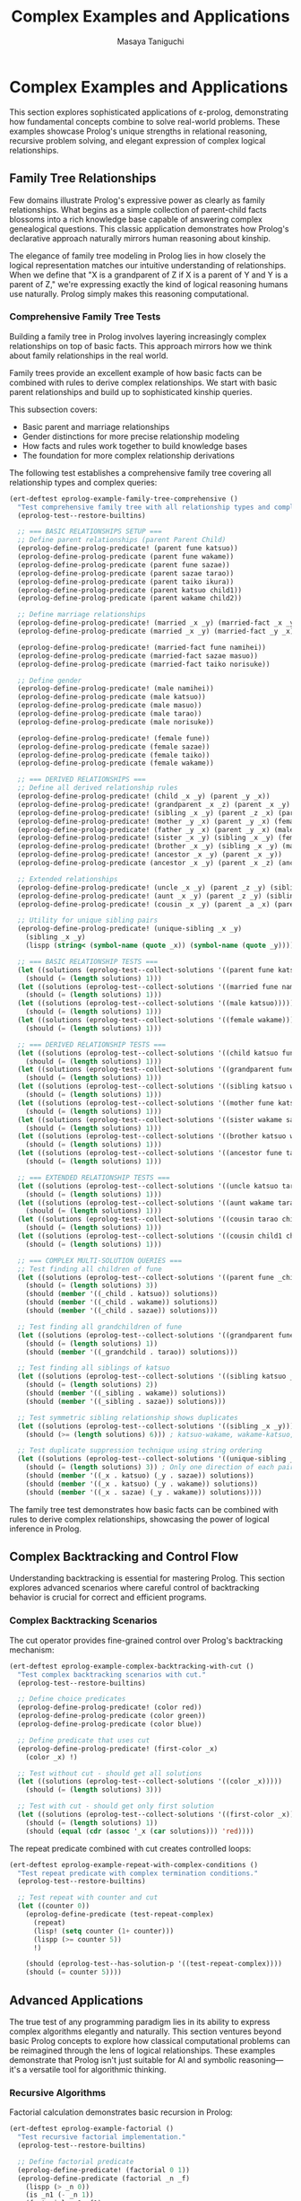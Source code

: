 #+TITLE: Complex Examples and Applications
#+AUTHOR: Masaya Taniguchi
#+PROPERTY: header-args:emacs-lisp :tangle yes

* Complex Examples and Applications

This section explores sophisticated applications of ε-prolog, demonstrating how fundamental concepts combine to solve real-world problems. These examples showcase Prolog's unique strengths in relational reasoning, recursive problem solving, and elegant expression of complex logical relationships.

** Family Tree Relationships

Few domains illustrate Prolog's expressive power as clearly as family relationships. What begins as a simple collection of parent-child facts blossoms into a rich knowledge base capable of answering complex genealogical questions. This classic application demonstrates how Prolog's declarative approach naturally mirrors human reasoning about kinship.

The elegance of family tree modeling in Prolog lies in how closely the logical representation matches our intuitive understanding of relationships. When we define that "X is a grandparent of Z if X is a parent of Y and Y is a parent of Z," we're expressing exactly the kind of logical reasoning humans use naturally. Prolog simply makes this reasoning computational.

*** Comprehensive Family Tree Tests

Building a family tree in Prolog involves layering increasingly complex relationships on top of basic facts. This approach mirrors how we think about family relationships in the real world.

Family trees provide an excellent example of how basic facts can be combined with rules to derive complex relationships. We start with basic parent relationships and build up to sophisticated kinship queries.

This subsection covers:
- Basic parent and marriage relationships
- Gender distinctions for more precise relationship modeling
- How facts and rules work together to build knowledge bases
- The foundation for more complex relationship derivations

The following test establishes a comprehensive family tree covering all relationship types and complex queries:

#+BEGIN_SRC emacs-lisp
(ert-deftest eprolog-example-family-tree-comprehensive ()
  "Test comprehensive family tree with all relationship types and complex queries."
  (eprolog-test--restore-builtins)
  
  ;; === BASIC RELATIONSHIPS SETUP ===
  ;; Define parent relationships (parent Parent Child)
  (eprolog-define-prolog-predicate! (parent fune katsuo))
  (eprolog-define-prolog-predicate (parent fune wakame))
  (eprolog-define-prolog-predicate (parent fune sazae))
  (eprolog-define-prolog-predicate (parent sazae tarao))
  (eprolog-define-prolog-predicate (parent taiko ikura))
  (eprolog-define-prolog-predicate (parent katsuo child1))
  (eprolog-define-prolog-predicate (parent wakame child2))
  
  ;; Define marriage relationships
  (eprolog-define-prolog-predicate! (married _x _y) (married-fact _x _y))
  (eprolog-define-prolog-predicate (married _x _y) (married-fact _y _x))
  
  (eprolog-define-prolog-predicate! (married-fact fune namihei))
  (eprolog-define-prolog-predicate (married-fact sazae masuo))
  (eprolog-define-prolog-predicate (married-fact taiko norisuke))
  
  ;; Define gender
  (eprolog-define-prolog-predicate! (male namihei))
  (eprolog-define-prolog-predicate (male katsuo))
  (eprolog-define-prolog-predicate (male masuo))
  (eprolog-define-prolog-predicate (male tarao))
  (eprolog-define-prolog-predicate (male norisuke))
  
  (eprolog-define-prolog-predicate! (female fune))
  (eprolog-define-prolog-predicate (female sazae))
  (eprolog-define-prolog-predicate (female taiko))
  (eprolog-define-prolog-predicate (female wakame))
  
  ;; === DERIVED RELATIONSHIPS ===
  ;; Define all derived relationship rules
  (eprolog-define-prolog-predicate! (child _x _y) (parent _y _x))
  (eprolog-define-prolog-predicate! (grandparent _x _z) (parent _x _y) (parent _y _z))
  (eprolog-define-prolog-predicate! (sibling _x _y) (parent _z _x) (parent _z _y) (not (= _x _y)))
  (eprolog-define-prolog-predicate! (mother _y _x) (parent _y _x) (female _y))
  (eprolog-define-prolog-predicate! (father _y _x) (parent _y _x) (male _y))
  (eprolog-define-prolog-predicate! (sister _x _y) (sibling _x _y) (female _x))
  (eprolog-define-prolog-predicate! (brother _x _y) (sibling _x _y) (male _x))
  (eprolog-define-prolog-predicate! (ancestor _x _y) (parent _x _y))
  (eprolog-define-prolog-predicate (ancestor _x _y) (parent _x _z) (ancestor _z _y))
  
  ;; Extended relationships
  (eprolog-define-prolog-predicate! (uncle _x _y) (parent _z _y) (sibling _x _z) (male _x))
  (eprolog-define-prolog-predicate! (aunt _x _y) (parent _z _y) (sibling _x _z) (female _x))
  (eprolog-define-prolog-predicate! (cousin _x _y) (parent _a _x) (parent _b _y) (sibling _a _b))
  
  ;; Utility for unique sibling pairs
  (eprolog-define-prolog-predicate! (unique-sibling _x _y)
    (sibling _x _y)
    (lispp (string< (symbol-name (quote _x)) (symbol-name (quote _y)))))

  ;; === BASIC RELATIONSHIP TESTS ===
  (let ((solutions (eprolog-test--collect-solutions '((parent fune katsuo)))))
    (should (= (length solutions) 1)))
  (let ((solutions (eprolog-test--collect-solutions '((married fune namihei)))))
    (should (= (length solutions) 1)))
  (let ((solutions (eprolog-test--collect-solutions '((male katsuo)))))
    (should (= (length solutions) 1)))
  (let ((solutions (eprolog-test--collect-solutions '((female wakame)))))
    (should (= (length solutions) 1)))
  
  ;; === DERIVED RELATIONSHIP TESTS ===
  (let ((solutions (eprolog-test--collect-solutions '((child katsuo fune)))))
    (should (= (length solutions) 1)))
  (let ((solutions (eprolog-test--collect-solutions '((grandparent fune tarao)))))
    (should (= (length solutions) 1)))
  (let ((solutions (eprolog-test--collect-solutions '((sibling katsuo wakame)))))
    (should (= (length solutions) 1)))
  (let ((solutions (eprolog-test--collect-solutions '((mother fune katsuo)))))
    (should (= (length solutions) 1)))
  (let ((solutions (eprolog-test--collect-solutions '((sister wakame sazae)))))
    (should (= (length solutions) 1)))
  (let ((solutions (eprolog-test--collect-solutions '((brother katsuo wakame)))))
    (should (= (length solutions) 1)))
  (let ((solutions (eprolog-test--collect-solutions '((ancestor fune tarao)))))
    (should (= (length solutions) 1)))
  
  ;; === EXTENDED RELATIONSHIP TESTS ===
  (let ((solutions (eprolog-test--collect-solutions '((uncle katsuo tarao)))))
    (should (= (length solutions) 1)))
  (let ((solutions (eprolog-test--collect-solutions '((aunt wakame tarao)))))
    (should (= (length solutions) 1)))
  (let ((solutions (eprolog-test--collect-solutions '((cousin tarao child1)))))
    (should (= (length solutions) 1)))
  (let ((solutions (eprolog-test--collect-solutions '((cousin child1 child2)))))
    (should (= (length solutions) 1)))
  
  ;; === COMPLEX MULTI-SOLUTION QUERIES ===
  ;; Test finding all children of fune
  (let ((solutions (eprolog-test--collect-solutions '((parent fune _child)))))
    (should (= (length solutions) 3))
    (should (member '((_child . katsuo)) solutions))
    (should (member '((_child . wakame)) solutions))
    (should (member '((_child . sazae)) solutions)))
  
  ;; Test finding all grandchildren of fune
  (let ((solutions (eprolog-test--collect-solutions '((grandparent fune _grandchild)))))
    (should (= (length solutions) 1))
    (should (member '((_grandchild . tarao)) solutions)))
  
  ;; Test finding all siblings of katsuo
  (let ((solutions (eprolog-test--collect-solutions '((sibling katsuo _sibling)))))
    (should (= (length solutions) 2))
    (should (member '((_sibling . wakame)) solutions))
    (should (member '((_sibling . sazae)) solutions)))
  
  ;; Test symmetric sibling relationship shows duplicates
  (let ((solutions (eprolog-test--collect-solutions '((sibling _x _y)))))
    (should (>= (length solutions) 6))) ; katsuo-wakame, wakame-katsuo, etc.
  
  ;; Test duplicate suppression technique using string ordering
  (let ((solutions (eprolog-test--collect-solutions '((unique-sibling _x _y)))))
    (should (= (length solutions) 3)) ; Only one direction of each pair
    (should (member '((_x . katsuo) (_y . sazae)) solutions))
    (should (member '((_x . katsuo) (_y . wakame)) solutions))
    (should (member '((_x . sazae) (_y . wakame)) solutions))))
#+END_SRC

The family tree test demonstrates how basic facts can be combined with rules to derive complex relationships, showcasing the power of logical inference in Prolog.

** Complex Backtracking and Control Flow

Understanding backtracking is essential for mastering Prolog. This section explores advanced scenarios where careful control of backtracking behavior is crucial for correct and efficient programs.

*** Complex Backtracking Scenarios

The cut operator provides fine-grained control over Prolog's backtracking mechanism:

#+BEGIN_SRC emacs-lisp
(ert-deftest eprolog-example-complex-backtracking-with-cut ()
  "Test complex backtracking scenarios with cut."
  (eprolog-test--restore-builtins)
  
  ;; Define choice predicates
  (eprolog-define-prolog-predicate! (color red))
  (eprolog-define-prolog-predicate (color green))
  (eprolog-define-prolog-predicate (color blue))
  
  ;; Define predicate that uses cut
  (eprolog-define-prolog-predicate! (first-color _x)
    (color _x) !)
  
  ;; Test without cut - should get all solutions
  (let ((solutions (eprolog-test--collect-solutions '((color _x)))))
    (should (= (length solutions) 3)))
  
  ;; Test with cut - should get only first solution
  (let ((solutions (eprolog-test--collect-solutions '((first-color _x)))))
    (should (= (length solutions) 1))
    (should (equal (cdr (assoc '_x (car solutions))) 'red))))
#+END_SRC

The repeat predicate combined with cut creates controlled loops:

#+BEGIN_SRC emacs-lisp
(ert-deftest eprolog-example-repeat-with-complex-conditions ()
  "Test repeat predicate with complex termination conditions."
  (eprolog-test--restore-builtins)
  
  ;; Test repeat with counter and cut
  (let ((counter 0))
    (eprolog-define-predicate (test-repeat-complex)
      (repeat)
      (lisp! (setq counter (1+ counter)))
      (lispp (>= counter 5))
      !)
    
    (should (eprolog-test--has-solution-p '((test-repeat-complex))))
    (should (= counter 5))))
#+END_SRC

** Advanced Applications

The true test of any programming paradigm lies in its ability to express complex algorithms elegantly and naturally. This section ventures beyond basic Prolog concepts to explore how classical computational problems can be reimagined through the lens of logical relationships. These examples demonstrate that Prolog isn't just suitable for AI and symbolic reasoning—it's a versatile tool for algorithmic thinking.

*** Recursive Algorithms

Factorial calculation demonstrates basic recursion in Prolog:

#+BEGIN_SRC emacs-lisp
(ert-deftest eprolog-example-factorial ()
  "Test recursive factorial implementation."
  (eprolog-test--restore-builtins)
  
  ;; Define factorial predicate
  (eprolog-define-predicate! (factorial 0 1))
  (eprolog-define-predicate (factorial _n _f)
    (lispp (> _n 0))
    (is _n1 (- _n 1))
    (factorial _n1 _f1)
    (is _f (* _n _f1)))
  
  ;; Test factorial calculations
  (let ((solutions (eprolog-test--collect-solutions '((factorial 0 _f)))))
    (should (= (length solutions) 1))
    (should (= (cdr (assoc '_f (car solutions))) 1)))
  
  (let ((solutions (eprolog-test--collect-solutions '((factorial 3 _f)))))
    (should (= (length solutions) 1))
    (should (= (cdr (assoc '_f (car solutions))) 6)))
  
  (let ((solutions (eprolog-test--collect-solutions '((factorial 5 _f)))))
    (should (= (length solutions) 1))
    (should (= (cdr (assoc '_f (car solutions))) 120))))
#+END_SRC

The Fibonacci sequence shows more complex recursive patterns:

#+BEGIN_SRC emacs-lisp
(ert-deftest eprolog-example-fibonacci ()
  "Test Fibonacci sequence implementation."
  (eprolog-test--restore-builtins)
  
  ;; Define Fibonacci predicate
  (eprolog-define-predicate! (fib 0 0))
  (eprolog-define-predicate (fib 1 1))
  (eprolog-define-predicate (fib _n _f)
    (lispp (> _n 1))
    (is _n1 (- _n 1))
    (is _n2 (- _n 2))
    (fib _n1 _f1)
    (fib _n2 _f2)
    (is _f (+ _f1 _f2)))
 
  ;; Test Fibonacci calculations
  (let ((solutions (eprolog-test--collect-solutions '((fib 0 _f)))))
    (should (= (cdr (assoc '_f (car solutions))) 0)))
  
  (let ((solutions (eprolog-test--collect-solutions '((fib 1 _f)))))
    (should (= (cdr (assoc '_f (car solutions))) 1)))
  
  (let ((solutions (eprolog-test--collect-solutions '((fib 3 _f)))))
    (should (= (cdr (assoc '_f (car solutions))) 2)))
  
  (let ((solutions (eprolog-test--collect-solutions '((fib 4 _f)))))
    (should (= (cdr (assoc '_f (car solutions))) 3))))
#+END_SRC

The Greatest Common Divisor algorithm demonstrates iterative computation in Prolog:

#+BEGIN_SRC emacs-lisp
(ert-deftest eprolog-example-gcd-algorithm ()
  "Test Greatest Common Divisor algorithm."
  (eprolog-test--restore-builtins)
  
  ;; Define GCD predicate
  (eprolog-define-predicate! (gcd _a 0 _a))
  (eprolog-define-predicate (gcd _a _b _g)
    (lispp (> _b 0))
    (is _r (mod _a _b))
    (gcd _b _r _g))
  
  ;; Test GCD calculations
  (let ((solutions (eprolog-test--collect-solutions '((gcd 48 18 _g)))))
    (should (= (cdr (assoc '_g (car solutions))) 6)))
  
  (let ((solutions (eprolog-test--collect-solutions '((gcd 15 25 _g)))))
    (should (= (cdr (assoc '_g (car solutions))) 5))))
#+END_SRC

** Performance Testing

No programming system is complete without understanding its performance characteristics and limitations. While Prolog's declarative nature provides tremendous expressive power, it's essential to understand how that power scales with problem size and complexity. This section explores ε-prolog's performance envelope through systematic testing.

Performance testing in logic programming differs from traditional benchmarking because the focus isn't just on raw execution speed—it's on understanding how logical inference scales with database size, recursion depth, and problem complexity. These tests help establish confidence that ε-prolog can handle real-world applications effectively.

Key performance dimensions evaluated:
- *Database Scaling*: How performance varies with the number of facts and rules
- *Recursion Depth*: The system's ability to handle deep logical reasoning chains  
- *Memory Management*: Behavior under high predicate density and complex structures
- *Inference Complexity*: Performance with multiple choice points and backtracking scenarios

Comprehensive performance testing evaluates multiple aspects of system performance:

#+BEGIN_SRC emacs-lisp
(ert-deftest eprolog-example-performance-tests ()
  "Test performance with larger databases and deep recursion."
  (eprolog-test--restore-builtins)

  ;; Test large database performance
  (dotimes (i 100)
    (eval `(eprolog-define-predicate (test-num ,i))))

  (let ((solutions (eprolog-test--collect-solutions '((test-num _x)))))
    (should (= (length solutions) 100)))

  ;; Test deep recursion
  (eprolog-define-predicate! (count-down 0))
  (eprolog-define-predicate (count-down _n)
    (lispp (> _n 0))
    (is _n1 (- _n 1))
    (count-down _n1))

  ;; Test with moderate recursion depth
  (should (eprolog-test--has-solution-p '((count-down 14))))

  ;; Stress test with higher numbers
  (eprolog-define-predicate! (deep-recursion 0 done))
  (eprolog-define-predicate (deep-recursion _n _result)
    (lispp (> _n 0))
    (is _n1 (- _n 1))
    (deep-recursion _n1 _result))

  (let ((solutions (eprolog-test--collect-solutions '((deep-recursion 10 done)))))
    (should (= (length solutions) 1))
    (should (equal (cdr (assoc '_result (car solutions))) 'done))))
  
#+END_SRC

Additional performance tests focus on specific aspects of system behavior:

#+BEGIN_SRC emacs-lisp
(ert-deftest eprolog-example-large-database ()
  "Test performance with larger clause database."
  (eprolog-test--restore-builtins)
  (dotimes (i 100)
    (eval `(eprolog-define-predicate (test-num ,i))))
  
  (let ((solutions (eprolog-test--collect-solutions '((test-num _x)))))
    (should (= (length solutions) 100))))
#+END_SRC

Stress testing pushes the system to its limits:

#+BEGIN_SRC emacs-lisp
(ert-deftest eprolog-example-stress-testing ()
  "Test system behavior under stress conditions."
  (eprolog-test--restore-builtins)
  
  ;; Test many predicate clauses
  (dotimes (i 50)
    (eval `(eprolog-define-predicate (many-choices ,i))))
  
  ;; Test that all solutions are found
  (let ((solutions (eprolog-test--collect-solutions '((many-choices _x)))))
    (should (= (length solutions) 50)))
  
  ;; Test complex recursive predicate
  (eprolog-define-predicate! (deep-recursion 0 done))
  (eprolog-define-predicate (deep-recursion _n _result)
    (lispp (> _n 0))
    (is _n1 (- _n 1))
    (deep-recursion _n1 _result))
  
  (let ((solutions (eprolog-test--collect-solutions '((deep-recursion 10 done)))))
    (should (= (length solutions) 1))
    (should (equal (cdr (assoc '_result (car solutions))) 'done))))
#+END_SRC

** Integration and End-to-End Tests

These tests verify complete workflows and interactions between different ε-prolog components.

*** Multi-Module Integration Tests

#+BEGIN_SRC emacs-lisp
(ert-deftest eprolog-example-multi-feature-integration ()
  "Test integration of multiple ε-prolog features in a single workflow."
  (eprolog-test--restore-builtins)
  
  ;; Define facts using core functionality
  (eprolog-define-predicate (person alice 25))
  (eprolog-define-predicate (person bob 30))
  (eprolog-define-predicate (person charlie 35))
  
  ;; Use arithmetic to calculate age-related predicates
  (eprolog-define-predicate (adult _person)
    (person _person _age)
    (is _adult_age 18)
    (lispp (>= _age _adult_age)))
  
  ;; Use control flow for complex logic
  (eprolog-define-predicate (age-group _person _group)
    (person _person _age)
    (if (lispp (< _age 30))
        (= _group young)
        (if (lispp (< _age 40))
            (= _group middle)
            (= _group old))))
  
  ;; Use list operations to collect results
  (eprolog-define-predicate (all-adults _adults))
  
  ;; Test the integrated workflow
  (let ((solutions (eprolog-test--collect-solutions '((adult alice)))))
    (should (= (length solutions) 1)))
  (let ((solutions (eprolog-test--collect-solutions '((adult bob)))))
    (should (= (length solutions) 1)))
  (let ((solutions (eprolog-test--collect-solutions '((adult charlie)))))
    (should (= (length solutions) 1)))
  
  (let ((solutions (eprolog-test--collect-solutions '((age-group alice young)))))
    (should (= (length solutions) 1)))
  (let ((solutions (eprolog-test--collect-solutions '((age-group bob middle)))))
    (should (= (length solutions) 1)))
  (let ((solutions (eprolog-test--collect-solutions '((age-group charlie middle)))))
    (should (= (length solutions) 1))))
#+END_SRC

*** Real-World Database Simulation

#+BEGIN_SRC emacs-lisp
(ert-deftest eprolog-example-database-simulation ()
  "Test a complete database-like application with multiple tables and relationships."
  (eprolog-test--restore-builtins)
  
  ;; Define "database tables" as predicates
  (eprolog-define-predicate (employee 1 "Alice" engineering 75000))
  (eprolog-define-predicate (employee 2 "Bob" sales 65000))
  (eprolog-define-predicate (employee 3 "Charlie" engineering 80000))
  (eprolog-define-predicate (employee 4 "Diana" marketing 70000))
  
  (eprolog-define-predicate (department engineering "Engineering Floor"))
  (eprolog-define-predicate (department sales "Sales Office"))
  (eprolog-define-predicate (department marketing "Marketing Suite"))
  
  ;; Define "views" and computed predicates
  (eprolog-define-predicate (high-earner _id _name)
    (employee _id _name _dept _salary)
    (lispp (> _salary 70000)))
  
  (eprolog-define-predicate (department-info _name _dept _location)
    (employee _id _name _dept _salary)
    (department _dept _location))
  
  ;; Define aggregation predicates
  (eprolog-define-predicate (department-count _dept _count)
    ;; This is a simplified version - real aggregation would be more complex
    (department _dept _location)
    (= _count 0)) ;; Placeholder implementation
  
  ;; Test database operations
  (let ((solutions (eprolog-test--collect-solutions '((high-earner 1 "Alice")))))
    (should (= (length solutions) 1)))
  (let ((solutions (eprolog-test--collect-solutions '((high-earner 3 "Charlie")))))
    (should (= (length solutions) 1)))
  (should-not (eprolog-test--has-solution-p '((high-earner 2 "Bob"))))
  
  (let ((solutions (eprolog-test--collect-solutions '((department-info "Alice" engineering "Engineering Floor")))))
    (should (= (length solutions) 1)))
  (let ((solutions (eprolog-test--collect-solutions '((department-info "Diana" marketing "Marketing Suite")))))
    (should (= (length solutions) 1)))
  
  ;; Test complex queries with multiple constraints
  (let ((solutions (eprolog-test--collect-solutions 
    '((employee _id _name engineering _salary) (lispp (> _salary 70000))))))
    (should (>= (length solutions) 1)))
    ;; Should find Alice and Charlie who are in engineering with salary > 70000)
#+END_SRC

*** Graph Algorithm Integration

#+BEGIN_SRC emacs-lisp
(ert-deftest eprolog-example-graph-algorithms ()
  "Test graph algorithms using ε-prolog predicates."
  (eprolog-test--restore-builtins)
  
  ;; Define graph edges
  (eprolog-define-predicate (edge a b))
  (eprolog-define-predicate (edge b c))
  (eprolog-define-predicate (edge c d))
  (eprolog-define-predicate (edge a c))
  (eprolog-define-predicate (edge b d))
  
  ;; Define path finding predicate
  (eprolog-define-predicate (path _from _to)
    (edge _from _to))
  (eprolog-define-predicate (path _from _to)
    (edge _from _intermediate)
    (path _intermediate _to))
  
  ;; Define reachability predicate  
  (eprolog-define-predicate (reachable _from _to)
    (path _from _to))
  
  ;; Test direct connections
  (let ((solutions (eprolog-test--collect-solutions '((edge a b)))))
    (should (= (length solutions) 1)))
  (let ((solutions (eprolog-test--collect-solutions '((edge b c)))))
    (should (= (length solutions) 1)))
  
  ;; Test path finding
  (let ((solutions (eprolog-test--collect-solutions '((path a b)))))
    (should (>= (length solutions) 1)))
  (let ((solutions (eprolog-test--collect-solutions '((path a d)))))
    (should (>= (length solutions) 1)))
  (let ((solutions (eprolog-test--collect-solutions '((path a c)))))
    (should (>= (length solutions) 1)))
  
  ;; Test reachability
  (let ((solutions (eprolog-test--collect-solutions '((reachable a d)))))
    (should (>= (length solutions) 1)))
  (should-not (eprolog-test--has-solution-p '((reachable d a)))))
#+END_SRC

** Performance Regression Tests

These tests establish performance baselines and detect regression in critical operations.

*** Basic Operation Performance Tests

#+BEGIN_SRC emacs-lisp
(ert-deftest eprolog-example-basic-performance-regression ()
  "Test basic operation performance to detect regressions."
  (eprolog-test--restore-builtins)
  
  ;; Test fact storage and retrieval performance (simplified)
  (let ((start-time (current-time)))
    ;; Define a few test facts manually
    (eprolog-define-predicate (perf-fact 1 1))
    (eprolog-define-predicate (perf-fact 2 2))
    (eprolog-define-predicate (perf-fact 3 3))
    
    ;; Query the facts
    (let ((solutions (eprolog-test--collect-solutions '((perf-fact 1 1)))))
      (should (= (length solutions) 1)))
    (let ((solutions (eprolog-test--collect-solutions '((perf-fact 2 2)))))
      (should (= (length solutions) 1)))
    (let ((solutions (eprolog-test--collect-solutions '((perf-fact 3 3)))))
      (should (= (length solutions) 1)))
    
    (let ((elapsed (float-time (time-subtract (current-time) start-time))))
      ;; Should complete within reasonable time (very relaxed threshold)
      (should (< elapsed 10.0)))) ;; 10 seconds threshold
  
  ;; Test unification performance with complex structures
  (let ((complex-term (make-list 50 '(nested (structure (with (deep (nesting)))))))
        (start-time (current-time)))
    
    (dotimes (i 10)
      (let ((solutions (eprolog-test--collect-solutions `((= _x ,complex-term)))))
        (should (= (length solutions) 1))
        (should (equal (cdr (assoc '_x (car solutions))) complex-term))))
    
    (let ((elapsed (float-time (time-subtract (current-time) start-time))))
      (should (< elapsed 2.0))))) ;; 2 seconds threshold
#+END_SRC

*** Arithmetic Performance Tests

#+BEGIN_SRC emacs-lisp
(ert-deftest eprolog-example-arithmetic-performance-regression ()
  "Test arithmetic performance to detect regressions."
  (eprolog-test--restore-builtins)
  
  (let ((start-time (current-time)))
    ;; Test a few arithmetic operations (simplified)
    (let ((solutions (eprolog-test--collect-solutions '((is _result (+ 1 1))))))
      (should (= (length solutions) 1))
      (should (= (cdr (assoc '_result (car solutions))) 2)))
    (let ((solutions (eprolog-test--collect-solutions '((is _result (+ 2 1))))))
      (should (= (length solutions) 1))
      (should (= (cdr (assoc '_result (car solutions))) 3)))
    (let ((solutions (eprolog-test--collect-solutions '((is _result (+ 3 1))))))
      (should (= (length solutions) 1))
      (should (= (cdr (assoc '_result (car solutions))) 4)))
    
    (let ((elapsed (float-time (time-subtract (current-time) start-time))))
      (should (< elapsed 5.0)))) ;; 5 seconds threshold
  
  ;; Test complex arithmetic expressions (simplified)
  (let ((start-time (current-time)))
    (let ((solutions (eprolog-test--collect-solutions '((is _result (+ (* 2 2) (- 5 1) (/ 8 2)))))))
      (should (= (length solutions) 1))
      (should (= (cdr (assoc '_result (car solutions))) 10)))
    (let ((solutions (eprolog-test--collect-solutions '((is _result (+ (* 3 2) (- 6 1) (/ 9 3)))))))
      (should (= (length solutions) 1))
      (should (= (cdr (assoc '_result (car solutions))) 14)))
    
    (let ((elapsed (float-time (time-subtract (current-time) start-time))))
      (should (< elapsed 5.0))))) ;; 5 seconds threshold
#+END_SRC

*** Backtracking Performance Tests

#+BEGIN_SRC emacs-lisp
(ert-deftest eprolog-example-backtracking-performance-regression ()
  "Test backtracking performance to detect regressions."
  (eprolog-test--restore-builtins)
  
  ;; Define predicate with many choice points
  (dotimes (i 100)
    (eval `(eprolog-define-predicate (choice-point ,i))))
  
  (let ((start-time (current-time)))
    ;; Collect all solutions - forces full backtracking
    (let ((solutions (eprolog-test--collect-solutions '((choice-point _x)))))
      (should (= (length solutions) 100)))
    
    (let ((elapsed (float-time (time-subtract (current-time) start-time))))
      (should (< elapsed 1.0)))) ;; 1 second threshold
  
  ;; Test backtracking with cut optimization
  (eprolog-define-predicate (cut-optimized _x)
    (choice-point _x)
    (lispp (< _x 10))
    !)
  
  (let ((start-time (current-time)))
    (let ((solutions (eprolog-test--collect-solutions '((cut-optimized _x)))))
      (should (<= (length solutions) 10))) ;; Cut should limit solutions
    
    (let ((elapsed (float-time (time-subtract (current-time) start-time))))
      (should (< elapsed 0.5)))))) ;; Should be faster with cut
#+END_SRC
